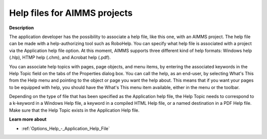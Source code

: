 

.. _Miscellaneous_Help_Files_for_AIMMS_Projects:


Help files for AIMMS projects
=============================

**Description** 

The application developer has the possibility to associate a help file, like this one, with an AIMMS project. The help file can be made with a help-authorizing tool such as RoboHelp. You can specify what help file is associated with a project via the Application help file option. At this moment, AIMMS supports three different kind of help formats: Windows help (.hlp), HTMP help (.chm), and Acrobat help (.pdf). 



You can associate help topics with pages, page objects, and menu items, by entering the associated keywords in the Help Topic field on the tabs of the Properties dialog box. You can call the help, as an end-user, by selecting What's This from the Help menu and pointing to the object or page you want the help about. This means that if you want your pages to be equipped with help, you should have the What's This menu item available, either in the menu or the toolbar.



Depending on the type of file that has been specified as the Application help file, the Help Topic needs to correspond to a k-keyword in a Windows Help file, a keyword in a compiled HTML Help file, or a named destination in a PDF Help file. Make sure that the Help Topic exists in the Application Help file. 



**Learn more about** 

*	:ref:`Options_Help_-_Application_Help_File`  



